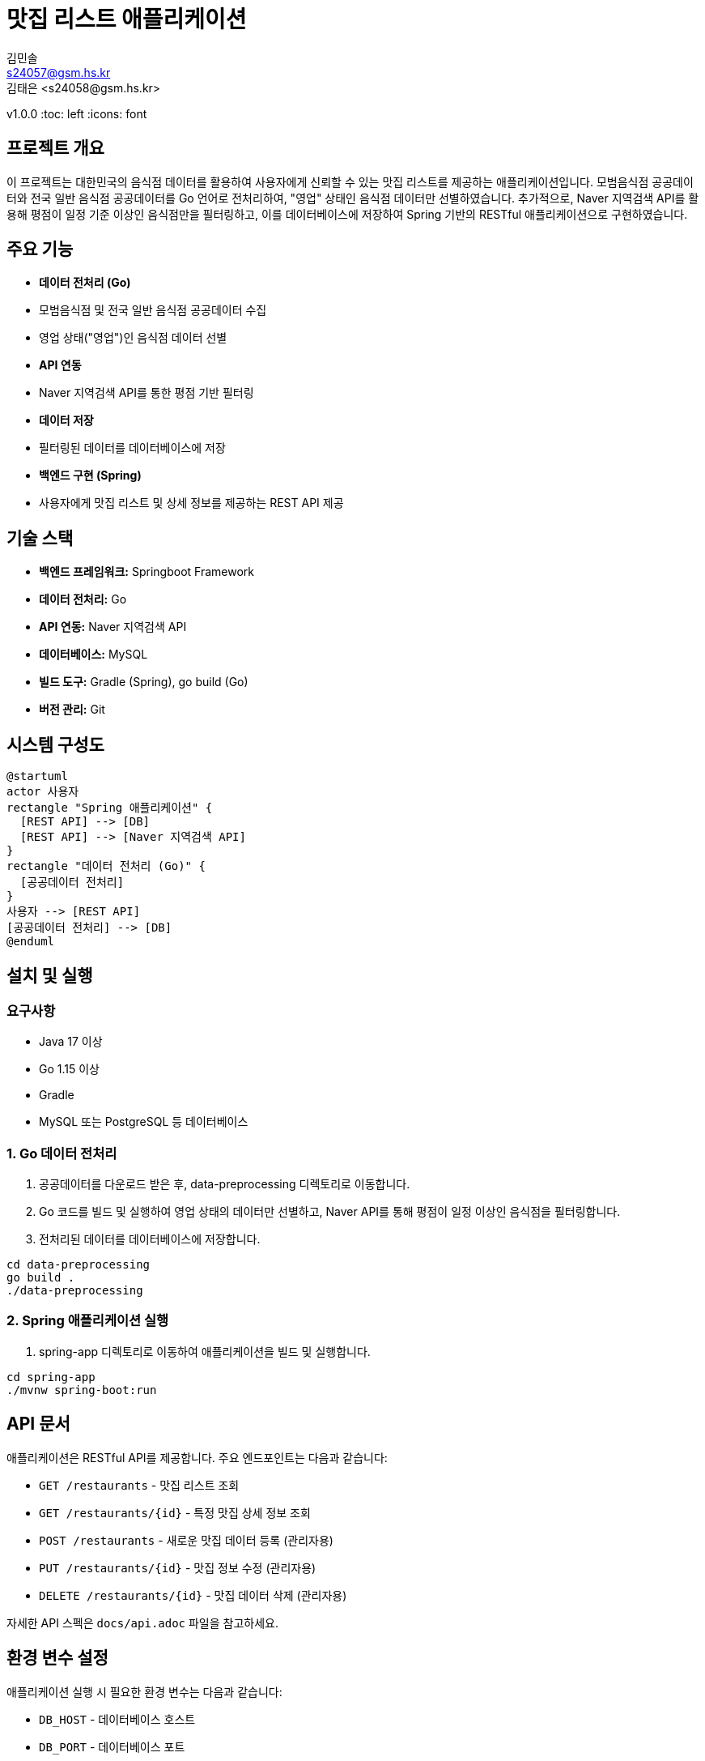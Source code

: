 = 맛집 리스트 애플리케이션
김민솔 <s24057@gsm.hs.kr>
김태은 <s24058@gsm.hs.kr>
v1.0.0
:toc: left
:icons: font

== 프로젝트 개요

이 프로젝트는 대한민국의 음식점 데이터를 활용하여 사용자에게 신뢰할 수 있는 맛집 리스트를 제공하는 애플리케이션입니다.
모범음식점 공공데이터와 전국 일반 음식점 공공데이터를 Go 언어로 전처리하여, "영업" 상태인 음식점 데이터만 선별하였습니다.
추가적으로, Naver 지역검색 API를 활용해 평점이 일정 기준 이상인 음식점만을 필터링하고, 이를 데이터베이스에 저장하여 Spring 기반의 RESTful 애플리케이션으로 구현하였습니다.

== 주요 기능

* **데이터 전처리 (Go)**
  * 모범음식점 및 전국 일반 음식점 공공데이터 수집
  * 영업 상태("영업")인 음식점 데이터 선별
* **API 연동**
  * Naver 지역검색 API를 통한 평점 기반 필터링
* **데이터 저장**
  * 필터링된 데이터를 데이터베이스에 저장
* **백엔드 구현 (Spring)**
  * 사용자에게 맛집 리스트 및 상세 정보를 제공하는 REST API 제공

== 기술 스택

* **백엔드 프레임워크:** Springboot Framework
* **데이터 전처리:** Go
* **API 연동:** Naver 지역검색 API
* **데이터베이스:** MySQL
* **빌드 도구:** Gradle (Spring), go build (Go)
* **버전 관리:** Git

== 시스템 구성도

[plantuml, "system-diagram.png", png]
----
@startuml
actor 사용자
rectangle "Spring 애플리케이션" {
  [REST API] --> [DB]
  [REST API] --> [Naver 지역검색 API]
}
rectangle "데이터 전처리 (Go)" {
  [공공데이터 전처리]
}
사용자 --> [REST API]
[공공데이터 전처리] --> [DB]
@enduml
----

== 설치 및 실행

=== 요구사항

* Java 17 이상
* Go 1.15 이상
* Gradle
* MySQL 또는 PostgreSQL 등 데이터베이스

=== 1. Go 데이터 전처리

1. 공공데이터를 다운로드 받은 후, data-preprocessing 디렉토리로 이동합니다.
2. Go 코드를 빌드 및 실행하여 영업 상태의 데이터만 선별하고, Naver API를 통해 평점이 일정 이상인 음식점을 필터링합니다.
3. 전처리된 데이터를 데이터베이스에 저장합니다.

[source,bash]
----
cd data-preprocessing
go build .
./data-preprocessing
----

=== 2. Spring 애플리케이션 실행

1. spring-app 디렉토리로 이동하여 애플리케이션을 빌드 및 실행합니다.

[source,bash]
----
cd spring-app
./mvnw spring-boot:run
----

== API 문서

애플리케이션은 RESTful API를 제공합니다. 주요 엔드포인트는 다음과 같습니다:

* `GET /restaurants` - 맛집 리스트 조회
* `GET /restaurants/{id}` - 특정 맛집 상세 정보 조회
* `POST /restaurants` - 새로운 맛집 데이터 등록 (관리자용)
* `PUT /restaurants/{id}` - 맛집 정보 수정 (관리자용)
* `DELETE /restaurants/{id}` - 맛집 데이터 삭제 (관리자용)

자세한 API 스펙은 `docs/api.adoc` 파일을 참고하세요.

== 환경 변수 설정

애플리케이션 실행 시 필요한 환경 변수는 다음과 같습니다:

* `DB_HOST` - 데이터베이스 호스트
* `DB_PORT` - 데이터베이스 포트
* `DB_USER` - 데이터베이스 사용자
* `DB_PASS` - 데이터베이스 비밀번호
* `DB_NAME` - 데이터베이스 이름
* `NAVER_CLIENT_ID` - Naver API 클라이언트 아이디
* `NAVER_CLIENT_SECRET` - Naver API 클라이언트 시크릿
* `NAVER_MIN_RATING` - 평점 필터링 최소 기준

== 프로젝트 구조

[source,tree]
----
.
├── go
│   ├── all_restaurant_preprocessing.go
│   └── model_restaurant_preprocessing.go
|   └── data
|   |   ├── all_restaurant_sheet.xlsx
|   |   ├── model_restaurant_sheet.xlsx
|   └── ...
├── java
│   ├── domain
│   │   └── ...
│   ├── infrastracture
│   │   └── ...
│   ├── security
│   │   └── ...
│   └── MinsoleApplication.java
├── resources
│   ├── application.yml
├── README.adoc
└── LICENSE
----

== 기여 방법

1. 저장소를 fork 합니다.
2. 새로운 브랜치를 생성하여 기능 추가 또는 수정을 진행합니다.
3. Pull Request를 생성하여 리뷰 요청을 합니다.

== 라이선스

이 프로젝트는 MIT 라이선스 하에 배포됩니다. 자세한 내용은 [LICENSE](LICENSE) 파일을 참고하세요.

== 참고 자료

* 모범음식점 공공데이터: [데이터 포털](http://example.com)
* 전국 일반 음식점 공공데이터: [데이터 포털](http://example.com)
* Naver 지역검색 API: https://developers.naver.com/docs/serviceapi/search/local/local.md
